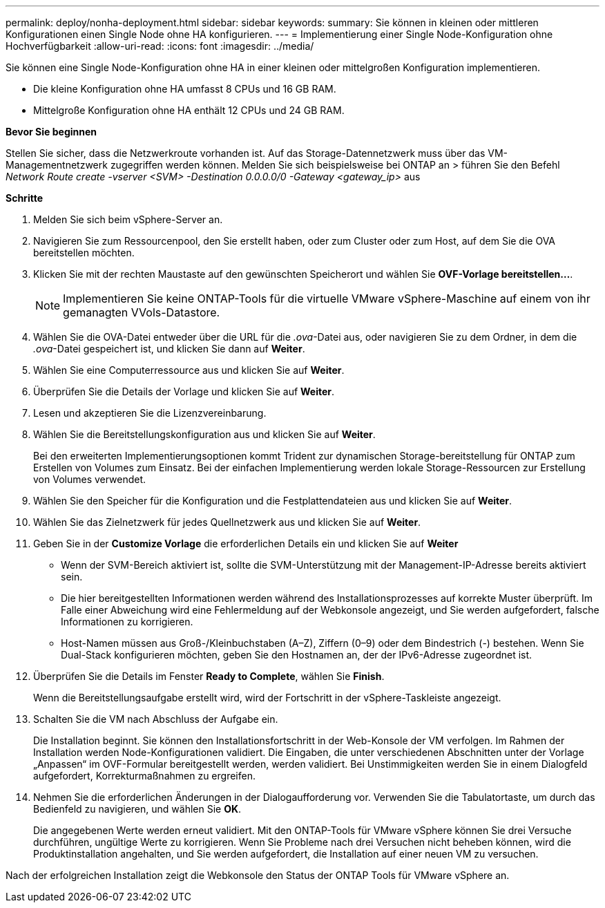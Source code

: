 ---
permalink: deploy/nonha-deployment.html 
sidebar: sidebar 
keywords:  
summary: Sie können in kleinen oder mittleren Konfigurationen einen Single Node ohne HA konfigurieren. 
---
= Implementierung einer Single Node-Konfiguration ohne Hochverfügbarkeit
:allow-uri-read: 
:icons: font
:imagesdir: ../media/


[role="lead"]
Sie können eine Single Node-Konfiguration ohne HA in einer kleinen oder mittelgroßen Konfiguration implementieren.

* Die kleine Konfiguration ohne HA umfasst 8 CPUs und 16 GB RAM.
* Mittelgroße Konfiguration ohne HA enthält 12 CPUs und 24 GB RAM.


*Bevor Sie beginnen*

Stellen Sie sicher, dass die Netzwerkroute vorhanden ist. Auf das Storage-Datennetzwerk muss über das VM-Managementnetzwerk zugegriffen werden können. Melden Sie sich beispielsweise bei ONTAP an > führen Sie den Befehl _Network Route create -vserver <SVM> -Destination 0.0.0.0/0 -Gateway <gateway_ip>_ aus

*Schritte*

. Melden Sie sich beim vSphere-Server an.
. Navigieren Sie zum Ressourcenpool, den Sie erstellt haben, oder zum Cluster oder zum Host, auf dem Sie die OVA bereitstellen möchten.
. Klicken Sie mit der rechten Maustaste auf den gewünschten Speicherort und wählen Sie *OVF-Vorlage bereitstellen...*.
+

NOTE: Implementieren Sie keine ONTAP-Tools für die virtuelle VMware vSphere-Maschine auf einem von ihr gemanagten VVols-Datastore.

. Wählen Sie die OVA-Datei entweder über die URL für die _.ova_-Datei aus, oder navigieren Sie zu dem Ordner, in dem die _.ova_-Datei gespeichert ist, und klicken Sie dann auf *Weiter*.
. Wählen Sie eine Computerressource aus und klicken Sie auf *Weiter*.
. Überprüfen Sie die Details der Vorlage und klicken Sie auf *Weiter*.
. Lesen und akzeptieren Sie die Lizenzvereinbarung.
. Wählen Sie die Bereitstellungskonfiguration aus und klicken Sie auf *Weiter*.
+
Bei den erweiterten Implementierungsoptionen kommt Trident zur dynamischen Storage-bereitstellung für ONTAP zum Erstellen von Volumes zum Einsatz. Bei der einfachen Implementierung werden lokale Storage-Ressourcen zur Erstellung von Volumes verwendet.

. Wählen Sie den Speicher für die Konfiguration und die Festplattendateien aus und klicken Sie auf *Weiter*.
. Wählen Sie das Zielnetzwerk für jedes Quellnetzwerk aus und klicken Sie auf *Weiter*.
. Geben Sie in der *Customize Vorlage* die erforderlichen Details ein und klicken Sie auf *Weiter*
+
** Wenn der SVM-Bereich aktiviert ist, sollte die SVM-Unterstützung mit der Management-IP-Adresse bereits aktiviert sein.
** Die hier bereitgestellten Informationen werden während des Installationsprozesses auf korrekte Muster überprüft. Im Falle einer Abweichung wird eine Fehlermeldung auf der Webkonsole angezeigt, und Sie werden aufgefordert, falsche Informationen zu korrigieren.
** Host-Namen müssen aus Groß-/Kleinbuchstaben (A–Z), Ziffern (0–9) oder dem Bindestrich (-) bestehen. Wenn Sie Dual-Stack konfigurieren möchten, geben Sie den Hostnamen an, der der IPv6-Adresse zugeordnet ist.


. Überprüfen Sie die Details im Fenster *Ready to Complete*, wählen Sie *Finish*.
+
Wenn die Bereitstellungsaufgabe erstellt wird, wird der Fortschritt in der vSphere-Taskleiste angezeigt.

. Schalten Sie die VM nach Abschluss der Aufgabe ein.
+
Die Installation beginnt. Sie können den Installationsfortschritt in der Web-Konsole der VM verfolgen. Im Rahmen der Installation werden Node-Konfigurationen validiert. Die Eingaben, die unter verschiedenen Abschnitten unter der Vorlage „Anpassen“ im OVF-Formular bereitgestellt werden, werden validiert. Bei Unstimmigkeiten werden Sie in einem Dialogfeld aufgefordert, Korrekturmaßnahmen zu ergreifen.

. Nehmen Sie die erforderlichen Änderungen in der Dialogaufforderung vor. Verwenden Sie die Tabulatortaste, um durch das Bedienfeld zu navigieren, und wählen Sie *OK*.
+
Die angegebenen Werte werden erneut validiert. Mit den ONTAP-Tools für VMware vSphere können Sie drei Versuche durchführen, ungültige Werte zu korrigieren. Wenn Sie Probleme nach drei Versuchen nicht beheben können, wird die Produktinstallation angehalten, und Sie werden aufgefordert, die Installation auf einer neuen VM zu versuchen.



Nach der erfolgreichen Installation zeigt die Webkonsole den Status der ONTAP Tools für VMware vSphere an.

